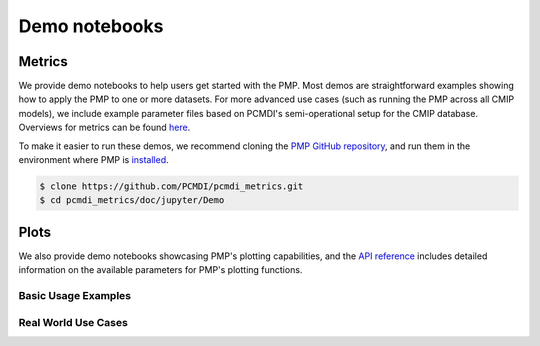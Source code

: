 .. title:: PMP Demo Notebooks
.. _metrics-demo:

**************
Demo notebooks
**************

Metrics
~~~~~~~

We provide demo notebooks to help users get started with the PMP. 
Most demos are straightforward examples showing how to apply the PMP to one or more datasets. 
For more advanced use cases (such as running the PMP across all CMIP models), 
we include example parameter files based on PCMDI's semi-operational setup for the CMIP database. 
Overviews for metrics can be found `here <metrics.html>`_. 

To make it easier to run these demos, we recommend cloning the `PMP GitHub repository <https://github.com/PCMDI/pcmdi_metrics>`_, and run them in the environment where PMP is `installed <install.html>`_.

.. code-block::

   $ clone https://github.com/PCMDI/pcmdi_metrics.git
   $ cd pcmdi_metrics/doc/jupyter/Demo


.. nbgallery::
   :caption: Demo notebooks:

   examples/Demo_0_download_data
   examples/Demo_1a_compute_climatologies
   examples/Demo_1b_mean_climate
   examples/Demo_2a_monsoon_wang
   examples/Demo_2b_monsoon_sperber
   examples/Demo_3_diurnal_cycle
   examples/Demo_4_modes_of_variability
   examples/Demo_5_mjo_metrics
   examples/Demo_6_ENSO
   examples/Demo_7_precip_variability
   examples/Demo_8_extremes
   examples/Demo_9_seaIceExtent_ivanova
   examples/Demo_9b_seaIce_data_explore


Plots
~~~~~

We also provide demo notebooks showcasing PMP's plotting capabilities, and the `API reference <api.html#graphics>`_ includes detailed information on the available parameters for PMP's plotting functions.

Basic Usage Examples
^^^^^^^^^^^^^^^^^^^^

.. nbgallery::

   examples/portrait_plot_example
   examples/parallel_coordinate_plot_example
   examples/taylor_diagram_example

Real World Use Cases
^^^^^^^^^^^^^^^^^^^^

.. nbgallery::

   examples/portrait_plot_mean_clim
   examples/portrait_plot_mean_clim_multiple_CMIPs
   examples/parallel_coordinate_plot_mean_clim
   examples/parallel_coordinate_plot_mean_clim_multiMIPs
   examples/taylor_diagram_multiple_CMIPs
   examples/mean_clim_plots_test_model
   examples/variability_modes_plots_all-stats